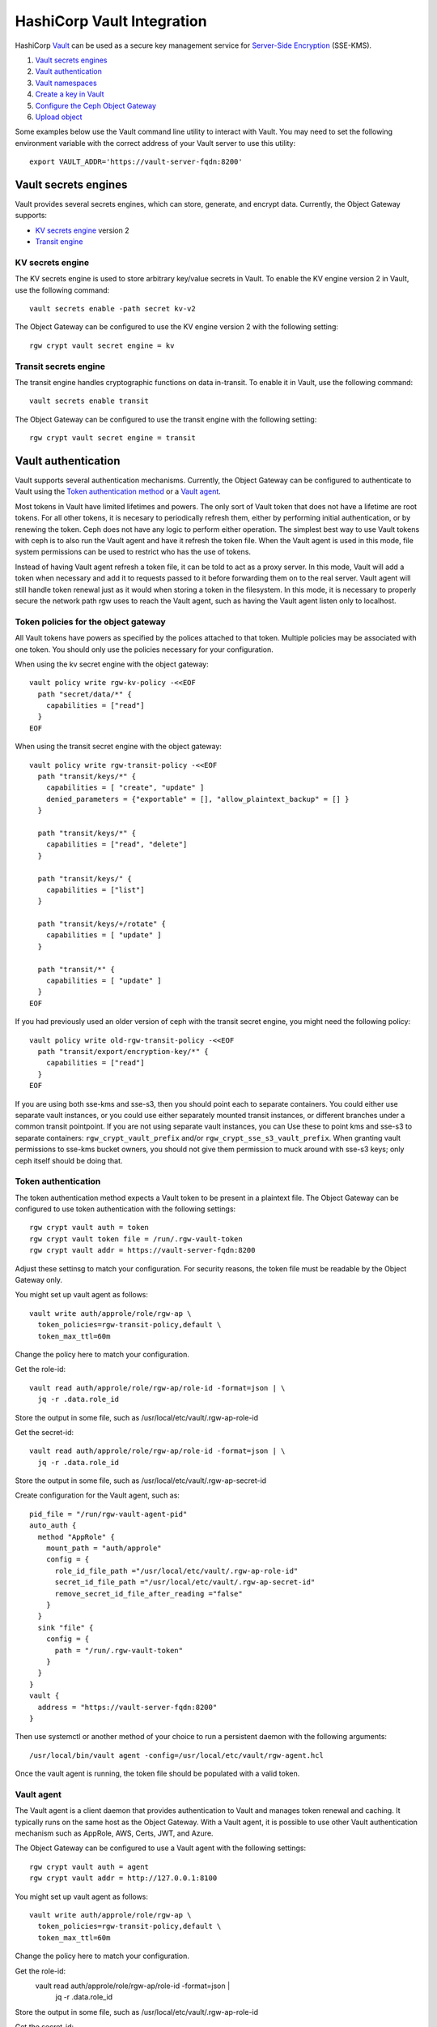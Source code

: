 ===========================
HashiCorp Vault Integration
===========================

HashiCorp `Vault`_ can be used as a secure key management service for
`Server-Side Encryption`_ (SSE-KMS).

.. ditaa::

           +---------+       +---------+        +-------+     +-------+
           |  Client |       | RadosGW |        | Vault |     |  OSD  |
           +---------+       +---------+        +-------+     +-------+
                | create secret   |                 |             |
                | key for key ID  |                 |             |
                |-----------------+---------------->|             |
                |                 |                 |             |
                | upload object   |                 |             |
                | with key ID     |                 |             |
                |---------------->| request secret  |             |
                |                 | key for key ID  |             |
                |                 |---------------->|             |
                |                 |<----------------|             |
                |                 | return secret   |             |
                |                 | key             |             |
                |                 |                 |             |
                |                 | encrypt object  |             |
                |                 | with secret key |             |
                |                 |--------------+  |             |
                |                 |              |  |             |
                |                 |<-------------+  |             |
                |                 |                 |             |
                |                 | store encrypted |             |
                |                 | object          |             |
                |                 |------------------------------>|

#. `Vault secrets engines`_
#. `Vault authentication`_
#. `Vault namespaces`_
#. `Create a key in Vault`_
#. `Configure the Ceph Object Gateway`_
#. `Upload object`_

Some examples below use the Vault command line utility to interact with
Vault. You may need to set the following environment variable with the correct
address of your Vault server to use this utility::

  export VAULT_ADDR='https://vault-server-fqdn:8200'

Vault secrets engines
=====================

Vault provides several secrets engines, which can store, generate, and encrypt
data. Currently, the Object Gateway supports:

- `KV secrets engine`_ version 2
- `Transit engine`_

KV secrets engine
-----------------

The KV secrets engine is used to store arbitrary key/value secrets in Vault. To
enable the KV engine version 2 in Vault, use the following command::

  vault secrets enable -path secret kv-v2

The Object Gateway can be configured to use the KV engine version 2 with the
following setting::

  rgw crypt vault secret engine = kv

Transit secrets engine
----------------------

The transit engine handles cryptographic functions on data in-transit. To enable
it in Vault, use the following command::

  vault secrets enable transit

The Object Gateway can be configured to use the transit engine with the
following setting::

  rgw crypt vault secret engine = transit

Vault authentication
====================

Vault supports several authentication mechanisms. Currently, the Object
Gateway can be configured to authenticate to Vault using the
`Token authentication method`_ or a `Vault agent`_.

Most tokens in Vault have limited lifetimes and powers.  The only
sort of Vault token that does not have a lifetime are root tokens.
For all other tokens, it is necesary to periodically refresh them,
either by performing initial authentication, or by renewing the token.
Ceph does not have any logic to perform either operation.
The simplest best way to use Vault tokens with ceph is to
also run the Vault agent and have it refresh the token file.
When the Vault agent is used in this mode, file system permissions
can be used to restrict who has the use of tokens.

Instead of having Vault agent refresh a token file, it can be told
to act as a proxy server.  In this mode, Vault will add a token when
necessary and add it to requests passed to it before forwarding them on
to the real server.  Vault agent will still handle token renewal just
as it would when storing a token in the filesystem.  In this mode, it
is necessary to properly secure the network path rgw uses to reach the
Vault agent, such as having the Vault agent listen only to localhost.

Token policies for the object gateway
-------------------------------------

All Vault tokens have powers as specified by the polices attached
to that token.  Multiple policies may be associated with one
token.  You should only use the policies necessary for your
configuration.

When using the kv secret engine with the object gateway::

  vault policy write rgw-kv-policy -<<EOF
    path "secret/data/*" {
      capabilities = ["read"]
    }
  EOF

When using the transit secret engine with the object gateway::

  vault policy write rgw-transit-policy -<<EOF
    path "transit/keys/*" {
      capabilities = [ "create", "update" ]
      denied_parameters = {"exportable" = [], "allow_plaintext_backup" = [] }
    }

    path "transit/keys/*" {
      capabilities = ["read", "delete"]
    }

    path "transit/keys/" {
      capabilities = ["list"]
    }

    path "transit/keys/+/rotate" {
      capabilities = [ "update" ]
    }

    path "transit/*" {
      capabilities = [ "update" ]
    }
  EOF

If you had previously used an older version of ceph with the
transit secret engine, you might need the following policy::

  vault policy write old-rgw-transit-policy -<<EOF
    path "transit/export/encryption-key/*" {
      capabilities = ["read"]
    }
  EOF

If you are using both sse-kms and sse-s3, then you should point
each to separate containers.  You could either use separate
vault instances, or you could use either separately mounted
transit instances, or different branches under a common transit
pointpoint.  If you are not using separate vault instances, you can
Use these to point kms and sse-s3 to separate containers:
``rgw_crypt_vault_prefix``
and/or
``rgw_crypt_sse_s3_vault_prefix``.
When granting vault permissions to sse-kms bucket owners, you should
not give them permission to muck around with sse-s3 keys;
only ceph itself should be doing that.

Token authentication
--------------------

.. note: Never use root tokens with ceph in production environments.

The token authentication method expects a Vault token to be present in a
plaintext file. The Object Gateway can be configured to use token authentication
with the following settings::

  rgw crypt vault auth = token
  rgw crypt vault token file = /run/.rgw-vault-token
  rgw crypt vault addr = https://vault-server-fqdn:8200

Adjust these settinsg to match your configuration.
For security reasons, the token file must be readable by the Object Gateway
only.

You might set up vault agent as follows::

  vault write auth/approle/role/rgw-ap \
    token_policies=rgw-transit-policy,default \
    token_max_ttl=60m

Change the policy here to match your configuration.

Get the role-id::

  vault read auth/approle/role/rgw-ap/role-id -format=json | \
    jq -r .data.role_id

Store the output in some file, such as /usr/local/etc/vault/.rgw-ap-role-id

Get the secret-id::

  vault read auth/approle/role/rgw-ap/role-id -format=json | \
    jq -r .data.role_id

Store the output in some file, such as /usr/local/etc/vault/.rgw-ap-secret-id

Create configuration for the Vault agent, such as::

  pid_file = "/run/rgw-vault-agent-pid"
  auto_auth {
    method "AppRole" {
      mount_path = "auth/approle"
      config = {
        role_id_file_path ="/usr/local/etc/vault/.rgw-ap-role-id"
        secret_id_file_path ="/usr/local/etc/vault/.rgw-ap-secret-id"
        remove_secret_id_file_after_reading ="false"
      }
    }
    sink "file" {
      config = {
        path = "/run/.rgw-vault-token"
      }
    }
  }
  vault {
    address = "https://vault-server-fqdn:8200"
  }

Then use systemctl or another method of your choice to run
a persistent daemon with the following arguments::

    /usr/local/bin/vault agent -config=/usr/local/etc/vault/rgw-agent.hcl

Once the vault agent is running, the token file should be populated
with a valid token.

Vault agent
-----------

The Vault agent is a client daemon that provides authentication to Vault and
manages token renewal and caching. It typically runs on the same host as the
Object Gateway. With a Vault agent, it is possible to use other Vault
authentication mechanism such as AppRole, AWS, Certs, JWT, and Azure.

The Object Gateway can be configured to use a Vault agent with the following
settings::

  rgw crypt vault auth = agent
  rgw crypt vault addr = http://127.0.0.1:8100

You might set up vault agent as follows::

  vault write auth/approle/role/rgw-ap \
    token_policies=rgw-transit-policy,default \
    token_max_ttl=60m

Change the policy here to match your configuration.

Get the role-id:
  vault read auth/approle/role/rgw-ap/role-id -format=json | \
    jq -r .data.role_id

Store the output in some file, such as /usr/local/etc/vault/.rgw-ap-role-id

Get the secret-id:
  vault read auth/approle/role/rgw-ap/role-id -format=json | \
    jq -r .data.role_id

Store the output in some file, such as /usr/local/etc/vault/.rgw-ap-secret-id

Create configuration for the Vault agent, such as::

  pid_file = "/run/rgw-vault-agent-pid"
  auto_auth {
    method "AppRole" {
      mount_path = "auth/approle"
      config = {
        role_id_file_path ="/usr/local/etc/vault/.rgw-ap-role-id"
        secret_id_file_path ="/usr/local/etc/vault/.rgw-ap-secret-id"
        remove_secret_id_file_after_reading ="false"
      }
    }
  }
  cache {
    use_auto_auth_token = true
  }
  listener "tcp" {
    address = "127.0.0.1:8100"
    tls_disable = true
  }
  vault {
    address = "https://vault-server-fqdn:8200"
  }

Then use systemctl or another method of your choice to run
a persistent daemon with the following arguments::

    /usr/local/bin/vault agent -config=/usr/local/etc/vault/rgw-agent.hcl

Once the vault agent is running, you should find it listening
to port 8100 on localhost, and you should be able to interact
with it using the vault command.

Vault namespaces
================

In the Enterprise version, Vault supports the concept of `namespaces`_, which
allows centralized management for teams within an organization while ensuring
that those teams operate within isolated environments known as tenants.

The Object Gateway can be configured to access Vault within a particular
namespace using the following configuration setting::

  rgw crypt vault namespace = tenant1

Create a key in Vault
=====================

.. note:: Keys for server-side encryption must be 256-bit long and base-64
   encoded.

Using the KV engine
-------------------

A key for server-side encryption can be created in the KV version 2 engine using
the command line utility, as in the following example::

  vault kv put secret/myproject/mybucketkey key=$(openssl rand -base64 32)

Sample output::

  ====== Metadata ======
  Key              Value
  ---              -----
  created_time     2019-08-29T17:01:09.095824999Z
  deletion_time    n/a
  destroyed        false
  version          1

Note that in the KV secrets engine, secrets are stored as key-value pairs, and
the Gateway expects the key name to be ``key``, i.e. the secret must be in the
form ``key=<secret key>``.

Using the Transit engine
------------------------

Keys created for use with the Transit engine should no longer be marked
exportable.  They can be created with::

  vault write -f transit/keys/mybucketkey

The command above creates a keyring, which contains a key of type
``aes256-gcm96`` by default. To verify that the key was correctly created, use
the following command::

  vault read transit/mybucketkey

Sample output::

  Key     Value
  ---     -----
  derived                   false
  exportable                false
  name                      mybucketkey
  type                      aes256-gcm96

Configure the Ceph Object Gateway
=================================

Edit the Ceph configuration file to enable Vault as a KMS backend for
server-side encryption::

  rgw crypt s3 kms backend = vault

Choose the Vault authentication method, e.g.::

  rgw crypt vault auth = token
  rgw crypt vault token file = /run/.rgw-vault-token
  rgw crypt vault addr = https://vault-server-fqdn:8200

Or::

  rgw crypt vault auth = agent
  rgw crypt vault addr = http://localhost:8100

Choose the secrets engine::

  rgw crypt vault secret engine = kv

Or::

  rgw crypt vault secret engine = transit

Optionally, set the Vault namespace where encryption keys will be fetched from::

  rgw crypt vault namespace = tenant1

Finally, the URLs where the Gateway will retrieve encryption keys from Vault can
be restricted by setting a path prefix. For instance, the Gateway can be
restricted to fetch KV keys as follows::

  rgw crypt vault prefix = /v1/secret/data

Or, when using the transit secret engine::

  rgw crypt vault prefix = /v1/transit

In the example above, the Gateway would only fetch transit encryption keys under
``https://vault-server:8200/v1/transit``.

You can use custom ssl certs to authenticate with vault with help of
following options::

  rgw crypt vault verify ssl = true
  rgw crypt vault ssl cacert = /etc/ceph/vault.ca
  rgw crypt vault ssl clientcert = /etc/ceph/vault.crt
  rgw crypt vault ssl clientkey = /etc/ceph/vault.key

where vault.ca is CA certificate and vault.key/vault.crt are private key and ssl
ceritificate generated for RGW to access the vault server. It highly recommended to
set this option true, setting false is very dangerous and need to avoid since this
runs in very secured enviroments.

Transit engine compatibility support
------------------------------------
The transit engine has compatibility support for previous
versions of ceph, which used the transit engine as a simple key store.

There is a a "compat" option which can be given to the transit
engine to configure the compatibility support,

To entirely disable backwards support, use::

  rgw crypt vault secret engine = transit compat=0

This will be the default in future verisons. and is safe to use
for new installs using the current version.

This is the normal default with the current version::

  rgw crypt vault secret engine = transit compat=1

This enables the new engine for newly created objects,
but still allows the old engine to be used for old objects.
In order to access old and new objects, the vault token given
to ceph must have both the old and new transit policies.

To force use of only the old engine, use::

  rgw crypt vault secret engine = transit compat=2

This mode is automatically selected if the vault prefix
ends in export/encryption-key, which was the previously
documented setting.

Upload object
=============

When uploading an object to the Gateway, provide the SSE key ID in the request.
As an example, for the kv engine, using the AWS command-line client::

  aws --endpoint=http://radosgw:8000 s3 cp plaintext.txt s3://mybucket/encrypted.txt --sse=aws:kms --sse-kms-key-id myproject/mybucketkey
  
As an example, for the transit engine (new flavor), using the AWS command-line client::

  aws --endpoint=http://radosgw:8000 s3 cp plaintext.txt s3://mybucket/encrypted.txt --sse=aws:kms --sse-kms-key-id mybucketkey

The Object Gateway will fetch the key from Vault, encrypt the object and store
it in the bucket. Any request to download the object will make the Gateway
automatically retrieve the correspondent key from Vault and decrypt the object.

Note that the secret will be fetched from Vault using a URL constructed by
concatenating the base address (``rgw crypt vault addr``), the (optional)
URL prefix (``rgw crypt vault prefix``), and finally the key ID. 

In the kv engine example above, the Gateway would fetch the secret from::

  http://vaultserver:8200/v1/secret/data/myproject/mybucketkey

In the transit engine example above, the Gateway would encrypt the secret using this key::

  http://vaultserver:8200/v1/transit/mybucketkey

.. _Server-Side Encryption: ../encryption
.. _Vault: https://www.vaultproject.io/docs/
.. _Token authentication method: https://www.vaultproject.io/docs/auth/token.html
.. _Vault agent: https://www.vaultproject.io/docs/agent/index.html
.. _KV Secrets engine: https://www.vaultproject.io/docs/secrets/kv/
.. _Transit engine: https://www.vaultproject.io/docs/secrets/transit
.. _namespaces: https://www.vaultproject.io/docs/enterprise/namespaces/index.html
